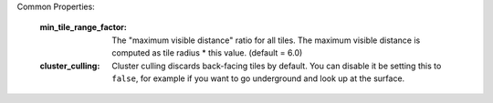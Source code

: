 Common Properties:

    :min_tile_range_factor:     The "maximum visible distance" ratio for all tiles. The 
                                maximum visible distance is computed as tile radius * 
                                this value. (default = 6.0)
    :cluster_culling:           Cluster culling discards back-facing tiles by default. You
                                can disable it be setting this to ``false``, for example if
                                you want to go underground and look up at the surface.

